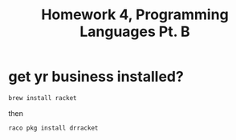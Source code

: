 #+TITLE: Homework 4, Programming Languages Pt. B

* get yr business installed?
#+BEGIN_SRC sh
  brew install racket
#+END_SRC
then
#+BEGIN_SRC sh
  raco pkg install drracket
#+END_SRC
